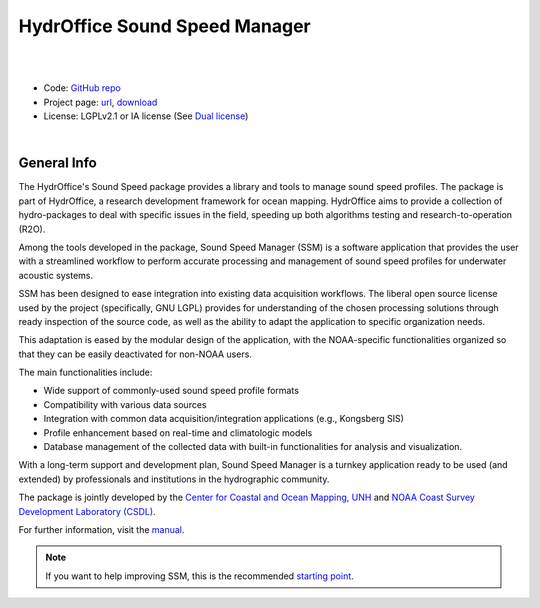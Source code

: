 HydrOffice Sound Speed Manager
==============================

.. image:: https://github.com/hydroffice/hyo2_soundspeed/raw/master/hyo2/ssm2/app/gui/soundspeedmanager/media/app_icon.png
    :alt: logo

|

.. image:: https://img.shields.io/pypi/v/hyo2.ssm2.svg
    :target: https://pypi.python.org/pypi/hyo2.ssm2
    :alt: PyPi version

.. image:: https://img.shields.io/badge/docs-latest-brightgreen.svg
    :target: https://www.hydroffice.org/manuals/ssm2/index.html
    :alt: Latest Documentation

.. image:: https://github.com/hydroffice/hyo2_soundspeed/actions/workflows/ssm_on_windows.yml/badge.svg?branch=master
    :target: https://github.com/hydroffice/hyo2_soundspeed/actions/workflows/ssm_on_windows.yml
    :alt: Windows

.. image:: https://github.com/hydroffice/hyo2_soundspeed/actions/workflows/ssm_on_linux.yml/badge.svg?branch=master
    :target: https://github.com/hydroffice/hyo2_soundspeed/actions/workflows/ssm_on_linux.yml
    :alt: Linux

.. image:: https://app.codacy.com/project/badge/Grade/c1eccd9e15a7408fb05aab06034e005e
    :target: https://www.codacy.com/gh/hydroffice/hyo2_soundspeed/dashboard?utm_source=github.com&amp;utm_medium=referral&amp;utm_content=hydroffice/hyo2_soundspeed&amp;utm_campaign=Badge_Grade
    :alt: codacy

.. image:: https://coveralls.io/repos/github/hydroffice/hyo2_soundspeed/badge.svg?branch=master
    :target: https://coveralls.io/github/hydroffice/hyo2_soundspeed?branch=master
    :alt: coverall

.. image:: https://zenodo.org/badge/54854024.svg
   :target: https://zenodo.org/badge/latestdoi/54854024
   :alt: Zenodo DOI

|

* Code: `GitHub repo <https://github.com/hydroffice/hyo2_soundspeed>`_
* Project page: `url <https://www.hydroffice.org/soundspeed/>`_, `download <https://bitbucket.org/hydroffice/hyo_sound_speed_manager/downloads/>`_
* License: LGPLv2.1 or IA license (See `Dual license <https://www.hydroffice.org/license_lgpl21/>`_)

|

General Info
------------

The HydrOffice's Sound Speed package provides a library and tools to manage sound speed profiles.
The package is part of HydrOffice, a research development framework for ocean mapping.  HydrOffice aims to provide
a collection of hydro-packages to deal with specific issues in the field, speeding up both algorithms testing and
research-to-operation (R2O).

Among the tools developed in the package, Sound Speed Manager (SSM) is a software application that provides the user
with a streamlined workflow to perform accurate processing and management of sound speed profiles
for underwater acoustic systems.

SSM has been designed to ease integration into existing data acquisition workflows.
The liberal open source license used by the project (specifically, GNU LGPL) provides for understanding
of the chosen processing solutions through ready inspection of the source code, as well as the ability
to adapt the application to specific organization needs.

This adaptation is eased by the modular design of the application, with the NOAA-specific
functionalities organized so that they can be easily deactivated for non-NOAA users.

The main functionalities include:

* Wide support of commonly-used sound speed profile formats
* Compatibility with various data sources
* Integration with common data acquisition/integration applications (e.g., Kongsberg SIS)
* Profile enhancement based on real-time and climatologic models
* Database management of the collected data with built-in functionalities for analysis and visualization.

With a long-term support and development plan, Sound Speed Manager is a turnkey application ready
to be used (and extended) by professionals and institutions in the hydrographic community.

The package is jointly developed by the `Center for Coastal and Ocean Mapping, UNH <https://ccom.unh.edu/>`_ and
`NOAA Coast Survey Development Laboratory (CSDL) <https://www.nauticalcharts.noaa.gov/>`_.

.. image:: https://www.hydroffice.org/static/app_soundspeed/img/noaa_ccom.png
    :alt: joint efforts

For further information, visit the `manual <https://www.hydroffice.org/manuals/ssm2/index.html>`_.

.. note::
   If you want to help improving SSM, this is the recommended
   `starting point <https://www.hydroffice.org/manuals/ssm2/stable/developer_guide_how_to_contribute.html>`_.
